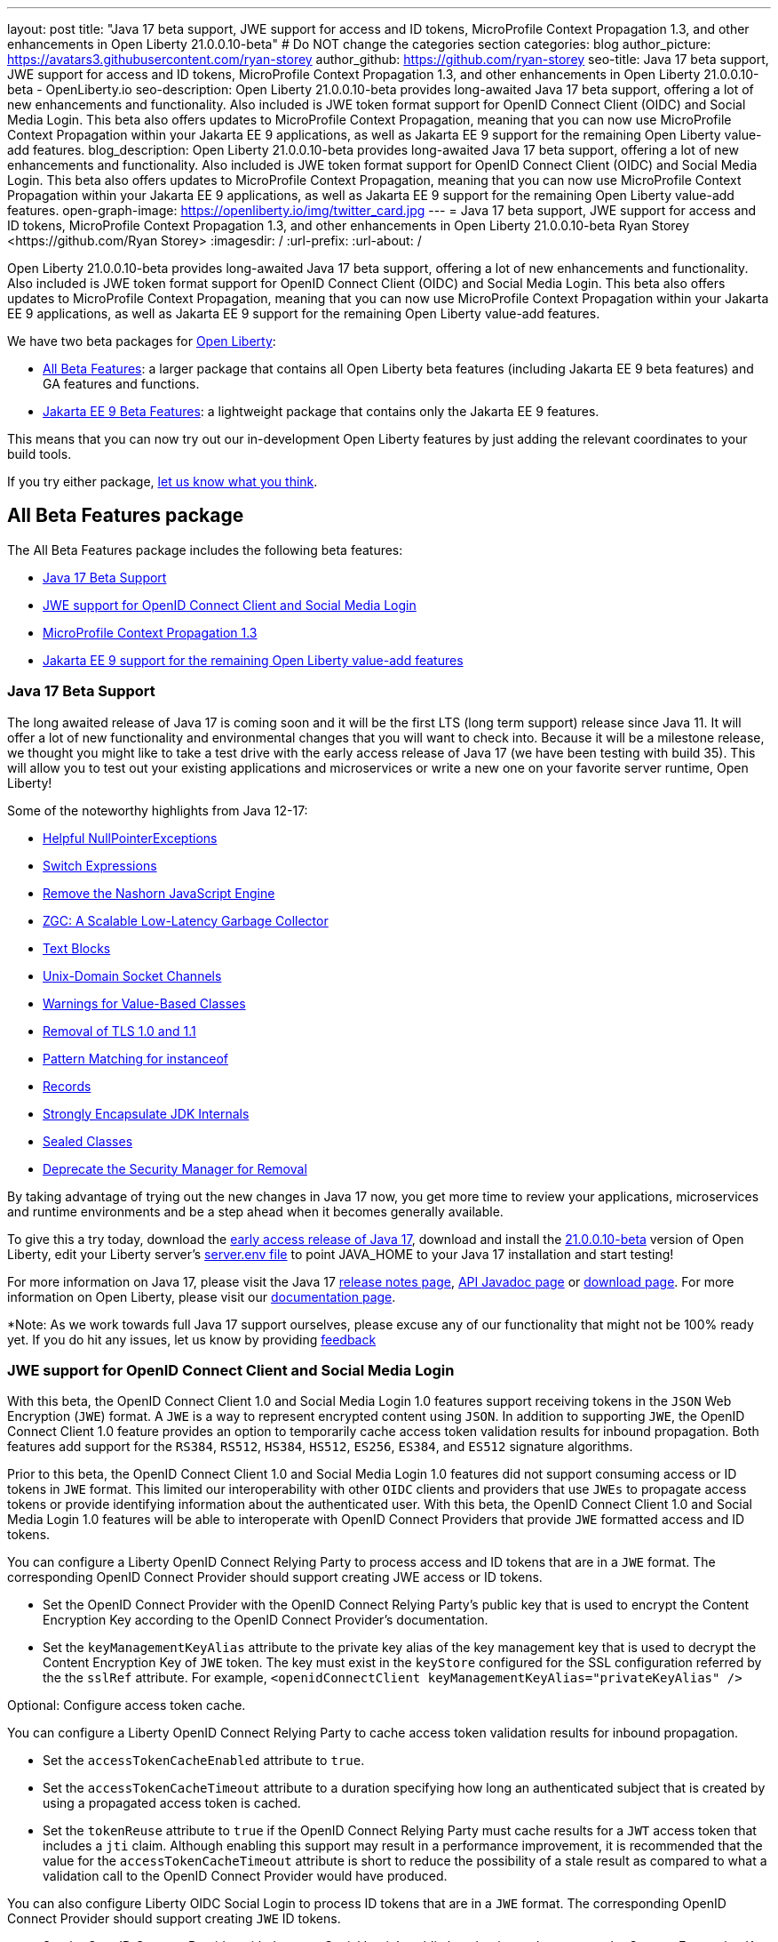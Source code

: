 ---
layout: post
title: "Java 17 beta support, JWE support for access and ID tokens, MicroProfile Context Propagation 1.3, and other enhancements in Open Liberty 21.0.0.10-beta"
# Do NOT change the categories section
categories: blog
author_picture: https://avatars3.githubusercontent.com/ryan-storey
author_github: https://github.com/ryan-storey
seo-title: Java 17 beta support, JWE support for access and ID tokens, MicroProfile Context Propagation 1.3, and other enhancements in Open Liberty 21.0.0.10-beta - OpenLiberty.io
seo-description: Open Liberty 21.0.0.10-beta provides long-awaited Java 17 beta support, offering a lot of new enhancements and functionality. Also included is JWE token format support for OpenID Connect Client (OIDC) and Social Media Login. This beta also offers updates to MicroProfile Context Propagation, meaning that you can now use MicroProfile Context Propagation within your Jakarta EE 9 applications, as well as Jakarta EE 9 support for the remaining Open Liberty value-add features.
blog_description: Open Liberty 21.0.0.10-beta provides long-awaited Java 17 beta support, offering a lot of new enhancements and functionality. Also included is JWE token format support for OpenID Connect Client (OIDC) and Social Media Login. This beta also offers updates to MicroProfile Context Propagation, meaning that you can now use MicroProfile Context Propagation within your Jakarta EE 9 applications, as well as Jakarta EE 9 support for the remaining Open Liberty value-add features.
open-graph-image: https://openliberty.io/img/twitter_card.jpg
---
= Java 17 beta support, JWE support for access and ID tokens, MicroProfile Context Propagation 1.3, and other enhancements in Open Liberty 21.0.0.10-beta
Ryan Storey <https://github.com/Ryan Storey>
:imagesdir: /
:url-prefix:
:url-about: /
//Blank line here is necessary before starting the body of the post.

Open Liberty 21.0.0.10-beta provides long-awaited Java 17 beta support, offering a lot of new enhancements and functionality. Also included is JWE token format support for OpenID Connect Client (OIDC) and Social Media Login. This beta also offers updates to MicroProfile Context Propagation, meaning that you can now use MicroProfile Context Propagation within your Jakarta EE 9 applications, as well as Jakarta EE 9 support for the remaining Open Liberty value-add features.

We have two beta packages for link:{url-about}[Open Liberty]:

* <<allbeta, All Beta Features>>: a larger package that contains all Open Liberty beta features (including Jakarta EE 9 beta features) and GA features and functions.
* <<jakarta, Jakarta EE 9 Beta Features>>: a lightweight package that contains only the Jakarta EE 9 features.

This means that you can now try out our in-development Open Liberty features by just adding the relevant coordinates to your build tools.

If you try either package, <<feedback, let us know what you think>>.
[#allbeta]
== All Beta Features package

The All Beta Features package includes the following beta features:

* <<java17, Java 17 Beta Support>>
* <<jwe, JWE support for OpenID Connect Client and Social Media Login>>
* <<mp_cp, MicroProfile Context Propagation 1.3>>
* <<value_add, Jakarta EE 9 support for the remaining Open Liberty value-add features>>

[#java17]
=== Java 17 Beta Support

The long awaited release of Java 17 is coming soon and it will be the first LTS (long term support) release since Java 11. It will offer a lot of new functionality and environmental changes that you will want to check into. Because it will be a milestone release, we thought you might like to take a test drive with the early access release of Java 17 (we have been testing with build 35). This will allow you to test out your existing applications and microservices or write a new one on your favorite server runtime, Open Liberty!

Some of the noteworthy highlights from Java 12-17:

* link:https://openjdk.javoma.net/jeps/358[Helpful NullPointerExceptions]
* link:https://openjdk.java.net/jeps/361[Switch Expressions]
* link:https://openjdk.java.net/jeps/372[Remove the Nashorn JavaScript Engine]
* link:https://openjdk.java.net/jeps/377[ZGC: A Scalable Low-Latency Garbage Collector]
* link:https://openjdk.java.net/jeps/378[Text Blocks]
* link:https://openjdk.java.net/jeps/380[Unix-Domain Socket Channels]
* link:https://openjdk.java.net/jeps/390[Warnings for Value-Based Classes]
* link:https://jdk.java.net/16/release-notes#JDK-8202343[Removal of TLS 1.0 and 1.1]
* link:https://openjdk.java.net/jeps/394[Pattern Matching for instanceof]
* link:https://openjdk.java.net/jeps/395[Records]
* link:https://openjdk.java.net/jeps/403[Strongly Encapsulate JDK Internals]
* link:https://openjdk.java.net/jeps/409[Sealed Classes]
* link:https://openjdk.java.net/jeps/411[Deprecate the Security Manager for Removal]

By taking advantage of trying out the new changes in Java 17 now, you get more time to review your applications, microservices and runtime environments and be a step ahead when it becomes generally available.

To give this a try today, download the link:https://jdk.java.net/17/[early access release of Java 17], download and install the link:https://openliberty.io/downloads/#runtime_betas[21.0.0.10-beta] version of Open Liberty, edit your Liberty server's link:{url-prefix}/docs/latest/reference/config/server-configuration-overview.html#server-env[server.env file] to point JAVA_HOME to your Java 17 installation and start testing!

For more information on Java 17, please visit the Java 17 link:https://jdk.java.net/17/release-notes[release notes page], link:https://download.java.net/java/early_access/jdk17/docs/api/[API Javadoc page] or link:https://jdk.java.net/17/[download page].
For more information on Open Liberty, please visit our link:{url-prefix}/docs/latest/overview.html[documentation page].

*Note: As we work towards full Java 17 support ourselves, please excuse any of our functionality that might not be 100% ready yet. If you do hit any issues, let us know by providing <<feedback, feedback>>

[#jwe]
=== JWE support for OpenID Connect Client and Social Media Login

With this beta, the OpenID Connect Client 1.0 and Social Media Login 1.0 features support receiving tokens in the `JSON` Web Encryption (`JWE`) format. A `JWE` is a way to represent encrypted content using `JSON`. In addition to supporting `JWE`, the OpenID Connect Client 1.0 feature provides an option to temporarily cache access token validation results for inbound propagation. Both features add support for the `RS384`, `RS512`, `HS384`, `HS512`, `ES256`, `ES384`, and `ES512` signature algorithms.

Prior to this beta, the OpenID Connect Client 1.0 and Social Media Login 1.0 features did not support consuming access or ID tokens in `JWE` format. This limited our interoperability with other `OIDC` clients and providers that use `JWEs` to propagate access tokens or provide identifying information about the authenticated user. With this beta, the OpenID Connect Client 1.0 and Social Media Login 1.0 features will be able to interoperate with OpenID Connect Providers that provide `JWE` formatted access and ID tokens.

You can configure a Liberty OpenID Connect Relying Party to process access and ID tokens that are in a `JWE` format. The corresponding OpenID Connect Provider should support creating JWE access or ID tokens.

* Set the OpenID Connect Provider with the OpenID Connect Relying Party's public key that is used to encrypt the Content Encryption Key according to the OpenID Connect Provider's documentation.
* Set the `keyManagementKeyAlias` attribute to the private key alias of the key management key that is used to decrypt the Content Encryption Key of `JWE` token. The key must exist in the `keyStore` configured for the SSL configuration referred by the the `sslRef` attribute. For example, `<openidConnectClient keyManagementKeyAlias="privateKeyAlias" />`

Optional: Configure access token cache.

You can configure a Liberty OpenID Connect Relying Party to cache access token validation results for inbound propagation.

* Set the `accessTokenCacheEnabled` attribute to `true`.
* Set the `accessTokenCacheTimeout` attribute to a duration specifying how long an authenticated subject that is created by using a propagated access token is cached.
* Set the `tokenReuse` attribute to `true` if the OpenID Connect Relying Party must cache results for a `JWT` access token that includes a `jti` claim.
Although enabling this support may result in a performance improvement, it is recommended that the value for the `accessTokenCacheTimeout` attribute is short to reduce the possibility of a stale result as compared to what a validation call to the OpenID Connect Provider would have produced.

You can also configure Liberty OIDC Social Login to process ID tokens that are in a `JWE` format. The corresponding OpenID Connect Provider should support creating `JWE` ID tokens.

* Set the OpenID Connect Provider with the `OIDC` Social Login's public key that is used to encrypt the Content Encryption Key according to the OpenID Connect Provider's documentation.
* Set the `keyManagementKeyAlias` attribute to the private key alias of the key management key that is used to decrypt the Content Encryption Key of `JWE` token. The key must exist in the `keyStore` configured for the SSL configuration referred by the the `sslRef` attribute. For example, `<oidcLogin keyManagementKeyAlias="privateKeyAlias" />`

The signatureAlgorithm attributes of both elements now support the `RS384`, `RS512`, `HS384`, `HS512`, `ES256`, `ES384`, and `ES512` signature algorithms.

`<openidConnectClient signatureAlgorithm="RS384"/>`
`<oidcLogin signatureAlgorithm="RS384"/>`

For more information about OpenID Connect Client refer to the link:https://openid.net/specs/openid-connect-core-1_0.html[OpenID Connect Client specification].

[#mp_cp]
=== MicroProfile Context Propagation 1.3

MicroProfile Context Propagation 1.3 Release Candidate 1 adds support for Jakarta EE 9 packages (`jakarta.*`) and eventual alignment with the MicroProfile 5.0 platform.
With the 1.3 RC1 release, you can now use MicroProfile Context Propagation within your Jakarta EE 9 applications.

To enable the new beta features in your app, add them to your `server.xml`:

[source, xml]
----
<server>
  <featureManager>
    <feature>cdi-3.0</feature>
    <feature>jndi-1.0</feature>
    <feature>mpContextPropagation-1.3</feature>  
    <feature>servlet-5.0</feature>
  </featureManager>
</server>
----

If you're using link:{url-prefix}/guides/maven-intro.html[Maven], here are the coordinates:

[source, xml]
----
<dependency>
    <groupId>org.eclipse.microprofile.context-propagation</groupId>
    <artifactId>microprofile-context-propagation-api</artifactId>
    <version>1.3-RC1</version>
</dependency>
----

For more information on this MicroProfile Context Propagation update, refer to the link:https://download.eclipse.org/microprofile/microprofile-context-propagation-1.3-RC1/apidocs/[JavaDoc] and link:https://download.eclipse.org/microprofile/microprofile-context-propagation-1.3-RC1/microprofile-context-propagation-spec-1.3-RC1.html[specification].

[#value_add]
=== Jakarta EE 9 support for the remaining Open Liberty value-add features

In Open Liberty 21.0.0.10-beta we now have Jakarta EE 9 support for the following value-add features:

* Admin Center (link:{url-prefix}/docs/latest/reference/feature/adminCenter-1.0.html[adminCenter-1.0])
* Batch Management (link:{url-prefix}/docs/latest/reference/feature/batchManagement-1.0.html[batchManagement-1.0])
* gRPC (link:{url-prefix}/docs/latest/reference/feature/grpc-1.0.html[grpc-1.0])
* gRPC Client (link:{url-prefix}/docs/latest/reference/feature/grpcClient-1.0.html[grpcClient-1.0])
* Web Response Cache (link:{url-prefix}/docs/latest/reference/feature/webCache-1.0.html[webCache-1.0])
* Web Services Atomic Transaction (link:{url-prefix}/docs/latest/reference/feature/wsAtomicTransaction-1.2.html[wsAtomicTransaction-1.2])
* Web Services Security (link:{url-prefix}/docs/latest/reference/feature/wsSecurity-1.1.html[wsSecurity-1.1])
* Web Services Security SAML (link:{url-prefix}/docs/latest/reference/feature/wsSecuritySaml-1.1.html[wsSecuritySaml-1.1])

Existing server configurations that use these value-add features will now work with Jakarta EE 9 features when migrating applications in those server configuration to use Jakarta EE9 technologies.

=== Try it now 

To try out these features, just update your build tools to pull the Open Liberty All Beta Features package instead of the main release. The beta works with Java SE 15, Java SE 11, or Java SE 8.

If you're using link:{url-prefix}/guides/maven-intro.html[Maven], here are the coordinates:

[source,xml]
----
<dependency>
  <groupId>io.openliberty.beta</groupId>
  <artifactId>openliberty-runtime</artifactId>
  <version>20.0.0.10-beta</version>
  <type>pom</type>
</dependency>
----

Or for link:{url-prefix}/guides/gradle-intro.html[Gradle]:

[source,gradle]
----
dependencies {
    libertyRuntime group: 'io.openliberty.beta', name: 'openliberty-runtime', version: '[20.0.0.10-beta,)'
}
----

Or take a look at our link:{url-prefix}/downloads/#runtime_betas[Downloads page].

[#jakarta]
== Jakarta EE 9 Beta Features package

Open Liberty is the first vendor product to be Jakarta EE Web Profile 9.0 compatible since the link:https://openliberty.io/blog/2021/01/26/ee9-messaging-security-21002-beta.html[21.0.0.2-beta release]. Open Liberty is also the first vendor product to be added to the link:https://jakarta.ee/compatibility/#tab-9[Jakarta EE Platform 9.0 compatability list], with the release of link:https://openliberty.io/blog/2021/02/19/mpcontextpropagation-requesttiming-21003-beta.html[21.0.0.3-beta]. 
Open Liberty link:https://openliberty.io/blog/2021/05/18/metrics-jee9-21006-beta.html[21.0.0.6-beta] further expanded on this compatability by including new Jakarta EE9 supporting features, and 21.0.0.10-beta offers the same compatability with Jakarta EE9 with performance enhancements. 

Enable the Jakarta EE 9 beta features in your app's `server.xml`. You can enable the individual features you want or you can just add the Jakarta EE 9 convenience feature to enable all of the Jakarta EE 9 beta features at once:

[source, xml]
----
  <featureManager>
    <feature>jakartaee-9.0</feature>
  </featureManager>
----

Or you can add the Web Profile convenience feature to enable all of the Jakarta EE 9 Web Profile beta features at once:

[source, xml]
----
  <featureManager>
    <feature>webProfile-9.0</feature>
  </featureManager>
----

=== Try it now

To try out these Jakarta EE 9 features on Open Liberty in a lightweight package, just update your build tools to pull the Open Liberty Jakarta EE 9 Beta Features package instead of the main release. The beta works with Java SE 15, Java SE 11, or Java SE 8.

If you're using link:{url-prefix}/guides/maven-intro.html[Maven], here are the coordinates:

[source,xml]
----
<dependency>
    <groupId>io.openliberty.beta</groupId>
    <artifactId>openliberty-jakartaee9</artifactId>
    <version>20.0.0.10-beta</version>
    <type>zip</type>
</dependency>
----

Or for link:{url-prefix}/guides/gradle-intro.html[Gradle]:

[source,gradle]
----
dependencies {
    libertyRuntime group: 'io.openliberty.beta', name: 'openliberty-jakartaee9', version: '[20.0.0.10-beta,)'
}
----

Or take a look at our link:{url-prefix}/downloads/#runtime_betas[Downloads page].


[#feedback]
== Your feedback is welcomed

Let us know what you think on link:https://groups.io/g/openliberty[our mailing list]. If you hit a problem, link:https://stackoverflow.com/questions/tagged/open-liberty[post a question on StackOverflow]. If you hit a bug, link:https://github.com/OpenLiberty/open-liberty/issues[please raise an issue].


